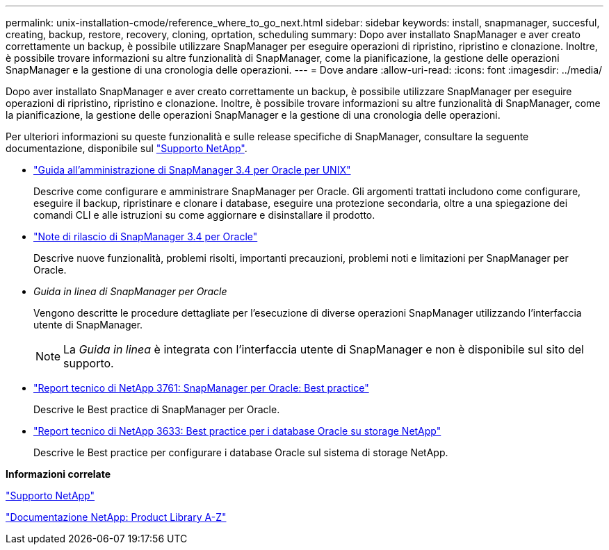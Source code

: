 ---
permalink: unix-installation-cmode/reference_where_to_go_next.html 
sidebar: sidebar 
keywords: install, snapmanager, succesful, creating, backup, restore, recovery, cloning, oprtation, scheduling 
summary: Dopo aver installato SnapManager e aver creato correttamente un backup, è possibile utilizzare SnapManager per eseguire operazioni di ripristino, ripristino e clonazione. Inoltre, è possibile trovare informazioni su altre funzionalità di SnapManager, come la pianificazione, la gestione delle operazioni SnapManager e la gestione di una cronologia delle operazioni. 
---
= Dove andare
:allow-uri-read: 
:icons: font
:imagesdir: ../media/


[role="lead"]
Dopo aver installato SnapManager e aver creato correttamente un backup, è possibile utilizzare SnapManager per eseguire operazioni di ripristino, ripristino e clonazione. Inoltre, è possibile trovare informazioni su altre funzionalità di SnapManager, come la pianificazione, la gestione delle operazioni SnapManager e la gestione di una cronologia delle operazioni.

Per ulteriori informazioni su queste funzionalità e sulle release specifiche di SnapManager, consultare la seguente documentazione, disponibile sul http://mysupport.netapp.com["Supporto NetApp"].

* https://library.netapp.com/ecm/ecm_download_file/ECMP12471546["Guida all'amministrazione di SnapManager 3.4 per Oracle per UNIX"]
+
Descrive come configurare e amministrare SnapManager per Oracle. Gli argomenti trattati includono come configurare, eseguire il backup, ripristinare e clonare i database, eseguire una protezione secondaria, oltre a una spiegazione dei comandi CLI e alle istruzioni su come aggiornare e disinstallare il prodotto.

* https://library.netapp.com/ecm/ecm_download_file/ECMP12471548["Note di rilascio di SnapManager 3.4 per Oracle"]
+
Descrive nuove funzionalità, problemi risolti, importanti precauzioni, problemi noti e limitazioni per SnapManager per Oracle.

* _Guida in linea di SnapManager per Oracle_
+
Vengono descritte le procedure dettagliate per l'esecuzione di diverse operazioni SnapManager utilizzando l'interfaccia utente di SnapManager.

+

NOTE: La _Guida in linea_ è integrata con l'interfaccia utente di SnapManager e non è disponibile sul sito del supporto.

* http://www.netapp.com/us/media/tr-3761.pdf["Report tecnico di NetApp 3761: SnapManager per Oracle: Best practice"]
+
Descrive le Best practice di SnapManager per Oracle.

* http://www.netapp.com/us/media/tr-3633.pdf["Report tecnico di NetApp 3633: Best practice per i database Oracle su storage NetApp"]
+
Descrive le Best practice per configurare i database Oracle sul sistema di storage NetApp.



*Informazioni correlate*

http://mysupport.netapp.com["Supporto NetApp"]

http://mysupport.netapp.com/documentation/productsatoz/index.html["Documentazione NetApp: Product Library A-Z"]
